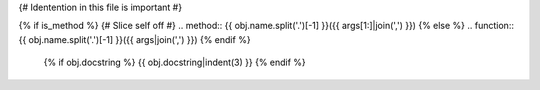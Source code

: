 {# Identention in this file is important #}

{% if is_method %}
{# Slice self off #}
.. method:: {{ obj.name.split('.')[-1] }}({{ args[1:]|join(',') }})
{% else %}
.. function:: {{ obj.name.split('.')[-1] }}({{ args|join(',') }})
{% endif %}

   {% if obj.docstring %}
   {{ obj.docstring|indent(3) }}
   {% endif %}


